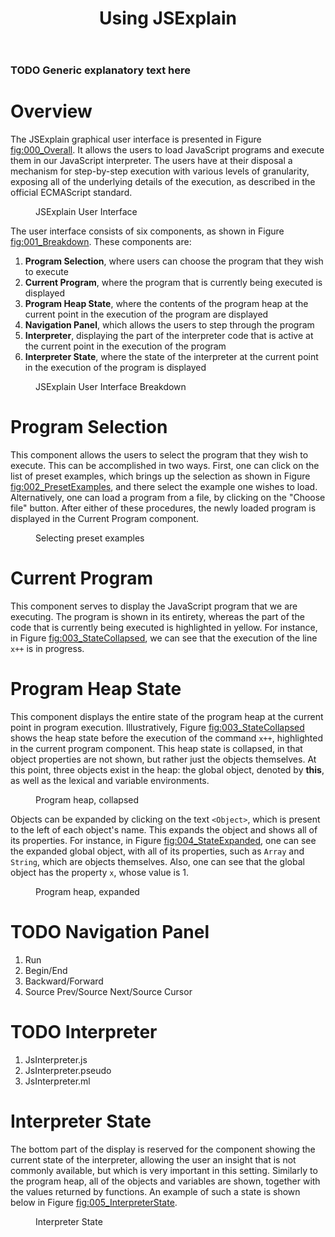 #+HTML_HEAD: <link rel="stylesheet" type="text/css" href="appearance.css" />

#+TITLE: Using JSExplain

*** TODO Generic explanatory text here

* Overview

The JSExplain graphical user interface is presented in Figure
[[fig:000_Overall]]. It allows the users to load JavaScript programs and
execute them in our JavaScript interpreter. The users have at their
disposal a mechanism for step-by-step execution with various levels of
granularity, exposing all of the underlying details of the execution,
as described in the official ECMAScript standard.

#+CAPTION: JSExplain User Interface
#+NAME: fig:000_Overall
#+ATTR_HTML: :width 1024px 
[[./screenshots/000_Overview.png]]

The user interface consists of six components, as shown in Figure [[fig:001_Breakdown]]. These components are:
1. *Program Selection*, where users can choose the program that they wish to execute
2. *Current Program*, where the program that is currently being executed is displayed
3. *Program Heap State*, where the contents of the program heap at the current point in the execution of the program are displayed
4. *Navigation Panel*, which allows the users to step through the program
5. *Interpreter*, displaying the part of the interpreter code that is active at the current point in the execution of the program
6. *Interpreter State*, where the state of the interpreter at the current point in the execution of the program is displayed 

#+CAPTION: JSExplain User Interface Breakdown
#+NAME: fig:001_Breakdown
#+ATTR_HTML: :width 1024px 
[[./screenshots/001_Breakdown.png]]

* Program Selection

This component allows the users to select the program that they wish
to execute. This can be accomplished in two ways. First, one can click
on the list of preset examples, which brings up the selection as shown
in Figure [[fig:002_PresetExamples]], and there select the example one
wishes to load. Alternatively, one can load a program from a file, by
clicking on the "Choose file" button. After either of these
procedures, the newly loaded program is displayed in the Current
Program component.

#+CAPTION: Selecting preset examples
#+NAME: fig:002_PresetExamples
#+ATTR_HTML: :width 800px 
[[./screenshots/002_PresetExamples.png]]
 

* Current Program

This component serves to display the JavaScript program that we are
executing. The program is shown in its entirety, whereas the part of
the code that is currently being executed is highlighted in
yellow. For instance, in Figure [[fig:003_StateCollapsed]], we can see
that the execution of the line =x++= is in progress.

* Program Heap State

This component displays the entire state of the program heap at the
current point in program execution. Illustratively, Figure
[[fig:003_StateCollapsed]] shows the heap state before the execution of
the command =x++=, highlighted in the current program component. This
heap state is collapsed, in that object properties are not shown, but
rather just the objects themselves. At this point, three objects exist
in the heap: the global object, denoted by *this*, as well as the
lexical and variable environments.

#+CAPTION: Program heap, collapsed
#+NAME: fig:003_StateCollapsed
#+ATTR_HTML: :width 1024px
[[./screenshots/003_StateCollapsed.png]]

Objects can be expanded by clicking on the text =<Object>=, which is
present to the left of each object's name. This expands the object and
shows all of its properties. For instance, in Figure
[[fig:004_StateExpanded]], one can see the expanded global object, with
all of its properties, such as =Array= and =String=, which are objects
themselves. Also, one can see that the global object has the property
=x=, whose value is 1.

#+CAPTION: Program heap, expanded
#+NAME: fig:004_StateExpanded
#+ATTR_HTML: :width 1024px
[[./screenshots/004_StateExpanded.png]]


* TODO Navigation Panel

1. Run
2. Begin/End
3. Backward/Forward
4. Source Prev/Source Next/Source Cursor

* TODO Interpreter

1. JsInterpreter.js
2. JsInterpreter.pseudo
3. JsInterpreter.ml

* Interpreter State

The bottom part of the display is reserved for the component showing
the current state of the interpreter, allowing the user an insight
that is not commonly available, but which is very important in this
setting. Similarly to the program heap, all of the objects and
variables are shown, together with the values returned by
functions. An example of such a state is shown below in Figure [[fig:005_InterpreterState]].

#+CAPTION: Interpreter State
#+NAME: fig:005_InterpreterState
#+ATTR_HTML: :width 1024px
[[./screenshots/005_InterpreterState.png]]
